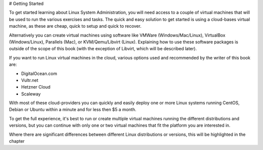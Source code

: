 # Getting Started

To get started learning about Linux System Administration, you will need access to a couple of virtual machines that will be used to run the various exercises and tasks. The quick and easy solution to get started is using a cloud-bases virtual machine, as these are cheap, quick to setup and quick to recover.

Alternatively you can create virtual machines using software like VMWare (Windows/Mac/Linux), VirtualBox (Windows/Linux), Parallels (Mac), or KVM/Qemu/Libvirt (Linux). Explaining how to use these software packages is outside of the scope of this book (with the exception of Libvirt, which will be described later).

If you want to run Linux virtual machines in the cloud, various options used and recommended  by the writer of this book are:

- DigitalOcean.com
- Vultr.net
- Hetzner Cloud
- Scaleway

With most of these cloud-providers you can quickly and easily deploy one or more Linux systems running CentOS, Debian or Ubuntu within a minute and for less then $5 a month.

To get the full experience, it's best to run or create multiple virtual machines running the different distributions and versions, but you can continue with only one or two virtual machines that fit the platform you are interested in.

Where there are significant differences between different Linux distributions or versions, this will be highlighted in the chapter
